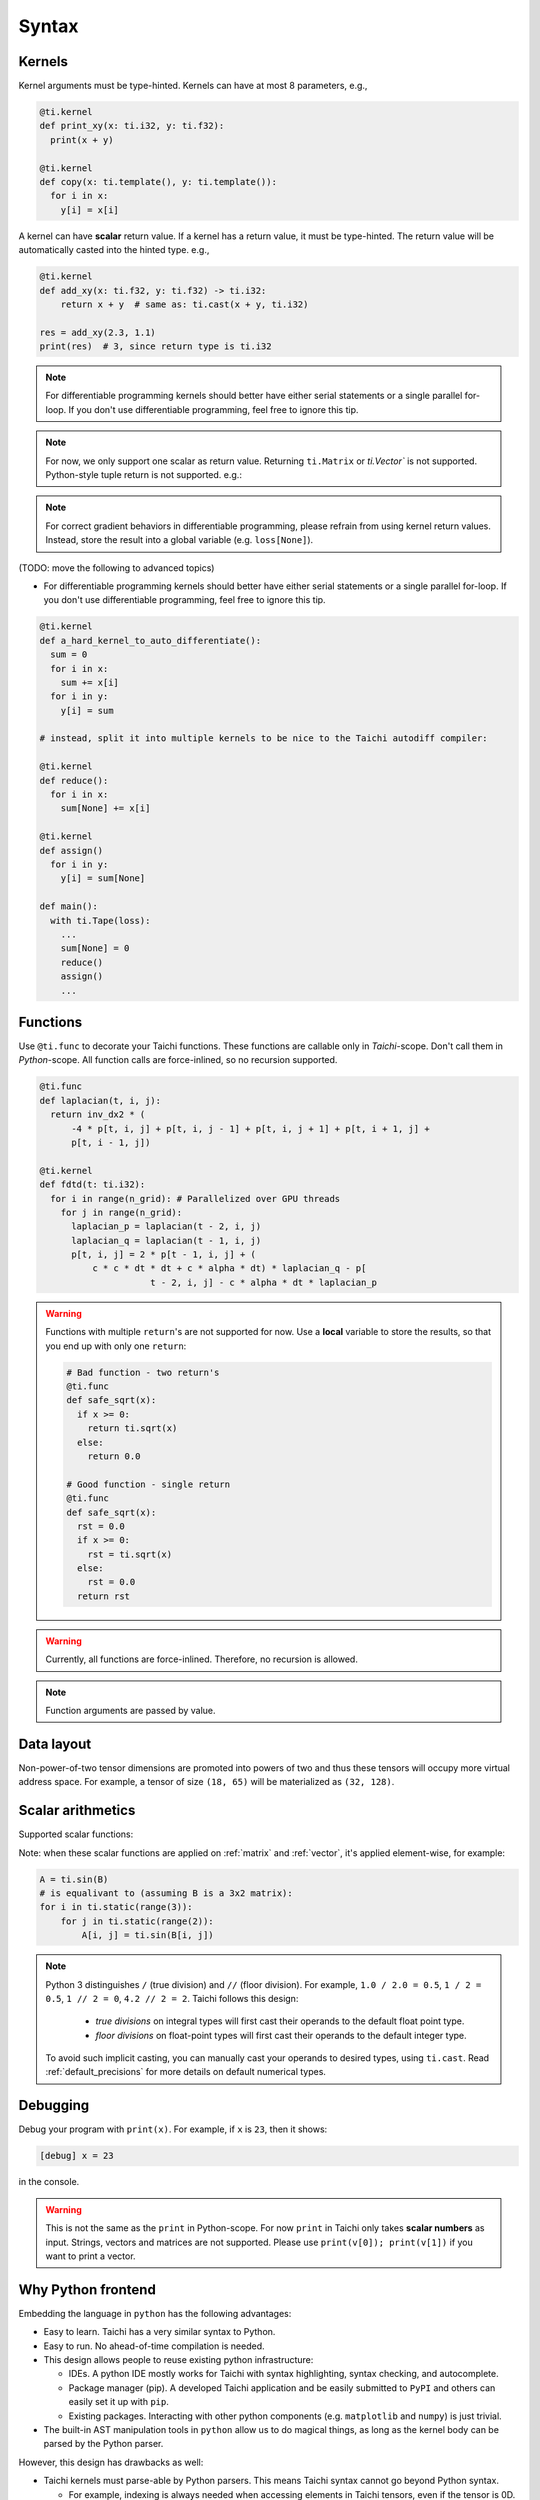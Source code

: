 Syntax
==========================

Kernels
---------------------

Kernel arguments must be type-hinted. Kernels can have at most 8 parameters, e.g.,

.. code-block:: python

    @ti.kernel
    def print_xy(x: ti.i32, y: ti.f32):
      print(x + y)

    @ti.kernel
    def copy(x: ti.template(), y: ti.template()):
      for i in x:
        y[i] = x[i]

A kernel can have **scalar** return value. If a kernel has a return value, it must be type-hinted.
The return value will be automatically casted into the hinted type. e.g.,

.. code-block:: python

    @ti.kernel
    def add_xy(x: ti.f32, y: ti.f32) -> ti.i32:
        return x + y  # same as: ti.cast(x + y, ti.i32)

    res = add_xy(2.3, 1.1)
    print(res)  # 3, since return type is ti.i32

.. note::
    For differentiable programming kernels should better have either serial statements or a single parallel for-loop. If you don't use differentiable programming, feel free to ignore this tip.

.. note::

    For now, we only support one scalar as return value. Returning ``ti.Matrix`` or `ti.Vector`` is not supported. Python-style tuple return is not supported. e.g.:

    .. code-block:: python
        @ti.kernel
        def bad_kernel() -> ti.Matrix:
            return ti.Matrix([[1, 0], [0, 1]])  # ERROR!

        @ti.kernel
        def bad_kernel() -> (ti.i32, ti.f32):
            x = 1
            y = 0.5
            return x, y  #  ERROR!

.. note::
  For correct gradient behaviors in differentiable programming, please refrain from using kernel return values. Instead, store the result into a global variable (e.g. ``loss[None]``).

(TODO: move the following to advanced topics)

* For differentiable programming kernels should better have either serial statements or a single parallel for-loop. If you don't use differentiable programming, feel free to ignore this tip.

.. code-block:: python

        @ti.kernel
        def a_hard_kernel_to_auto_differentiate():
          sum = 0
          for i in x:
            sum += x[i]
          for i in y:
            y[i] = sum

        # instead, split it into multiple kernels to be nice to the Taichi autodiff compiler:

        @ti.kernel
        def reduce():
          for i in x:
            sum[None] += x[i]

        @ti.kernel
        def assign()
          for i in y:
            y[i] = sum[None]

        def main():
          with ti.Tape(loss):
            ...
            sum[None] = 0
            reduce()
            assign()
            ...


Functions
-----------------------------------------------

Use ``@ti.func`` to decorate your Taichi functions. These functions are callable only in `Taichi`-scope. Don't call them in `Python`-scope. All function calls are force-inlined, so no recursion supported.

.. code-block:: python

   @ti.func
   def laplacian(t, i, j):
     return inv_dx2 * (
         -4 * p[t, i, j] + p[t, i, j - 1] + p[t, i, j + 1] + p[t, i + 1, j] +
         p[t, i - 1, j])

   @ti.kernel
   def fdtd(t: ti.i32):
     for i in range(n_grid): # Parallelized over GPU threads
       for j in range(n_grid):
         laplacian_p = laplacian(t - 2, i, j)
         laplacian_q = laplacian(t - 1, i, j)
         p[t, i, j] = 2 * p[t - 1, i, j] + (
             c * c * dt * dt + c * alpha * dt) * laplacian_q - p[
                        t - 2, i, j] - c * alpha * dt * laplacian_p


.. warning::

    Functions with multiple ``return``'s are not supported for now. Use a **local** variable to store the results, so that you end up with only one ``return``:

    .. code-block:: python

      # Bad function - two return's
      @ti.func
      def safe_sqrt(x):
        if x >= 0:
          return ti.sqrt(x)
        else:
          return 0.0

      # Good function - single return
      @ti.func
      def safe_sqrt(x):
        rst = 0.0
        if x >= 0:
          rst = ti.sqrt(x)
        else:
          rst = 0.0
        return rst

.. warning::

    Currently, all functions are force-inlined. Therefore, no recursion is allowed.

.. note::

    Function arguments are passed by value.


Data layout
-------------------
Non-power-of-two tensor dimensions are promoted into powers of two and thus these tensors will occupy more virtual address space.
For example, a tensor of size ``(18, 65)`` will be materialized as ``(32, 128)``.


Scalar arithmetics
-----------------------------------------
Supported scalar functions:

.. function:: ti.sin(x)
.. function:: ti.cos(x)
.. function:: ti.asin(x)
.. function:: ti.acos(x)
.. function:: ti.atan2(x, y)
.. function:: ti.cast(x, type)
.. function:: ti.sqrt(x)
.. function:: ti.floor(x)
.. function:: ti.ceil(x)
.. function:: ti.inv(x)
.. function:: ti.tan(x)
.. function:: ti.tanh(x)
.. function:: ti.exp(x)
.. function:: ti.log(x)
.. function:: ti.random(type)
.. function:: abs(x)
.. function:: int(x)
.. function:: float(x)
.. function:: max(x, y)
.. function:: min(x, y)
.. function:: pow(x, y)

Note: when these scalar functions are applied on :ref:`matrix` and :ref:`vector`, it's applied element-wise, for example:

.. code-block:: python

    A = ti.sin(B)
    # is equalivant to (assuming B is a 3x2 matrix):
    for i in ti.static(range(3)):
        for j in ti.static(range(2)):
            A[i, j] = ti.sin(B[i, j])

.. note::

  Python 3 distinguishes ``/`` (true division) and ``//`` (floor division). For example, ``1.0 / 2.0 = 0.5``,
  ``1 / 2 = 0.5``, ``1 // 2 = 0``, ``4.2 // 2 = 2``. Taichi follows this design:

     - *true divisions* on integral types will first cast their operands to the default float point type.
     - *floor divisions* on float-point types will first cast their operands to the default integer type.

  To avoid such implicit casting, you can manually cast your operands to desired types, using ``ti.cast``.
  Read :ref:`default_precisions` for more details on default numerical types.

Debugging
-------------------------------------------

Debug your program with ``print(x)``. For example, if ``x`` is ``23``, then it shows:

.. code-block::

    [debug] x = 23

in the console.

.. warning::

    This is not the same as the ``print`` in Python-scope. For now ``print`` in Taichi only takes **scalar numbers** as input. Strings, vectors and matrices are not supported. Please use ``print(v[0]); print(v[1])`` if you want to print a vector.


Why Python frontend
-----------------------------------

Embedding the language in ``python`` has the following advantages:

* Easy to learn. Taichi has a very similar syntax to Python.
* Easy to run. No ahead-of-time compilation is needed.
* This design allows people to reuse existing python infrastructure:

  * IDEs. A python IDE mostly works for Taichi with syntax highlighting, syntax checking, and autocomplete.
  * Package manager (pip). A developed Taichi application and be easily submitted to ``PyPI`` and others can easily set it up with ``pip``.
  * Existing packages. Interacting with other python components (e.g. ``matplotlib`` and ``numpy``) is just trivial.

* The built-in AST manipulation tools in ``python`` allow us to do magical things, as long as the kernel body can be parsed by the Python parser.

However, this design has drawbacks as well:

* Taichi kernels must parse-able by Python parsers. This means Taichi syntax cannot go beyond Python syntax.

  * For example, indexing is always needed when accessing elements in Taichi tensors, even if the tensor is 0D. Use ``x[None] = 123`` to set the value in ``x`` if ``x`` is 0D. This is because ``x = 123`` will set ``x`` itself (instead of its containing value) to be the constant ``123`` in python syntax, and, unfortunately, we cannot modify this behavior.

* Python has relatively low performance. This can cause a performance issue when initializing large Taichi tensors with pure python scripts. A Taichi kernel should be used to initialize a huge tensor.
